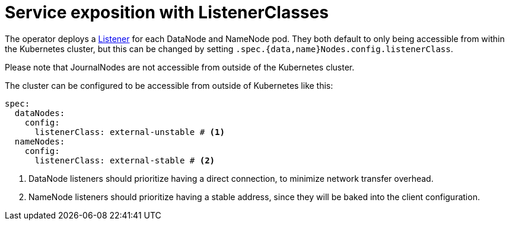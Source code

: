 = Service exposition with ListenerClasses

The operator deploys a xref:listener-operator:listener.adoc[Listener] for each DataNode and NameNode pod. They both default to only being accessible from within the Kubernetes cluster, but this can be changed by setting `.spec.{data,name}Nodes.config.listenerClass`.

Please note that JournalNodes are not accessible from outside of the Kubernetes cluster.

The cluster can be configured to be accessible from outside of Kubernetes like this:

[source,yaml]
----
spec:
  dataNodes:
    config:
      listenerClass: external-unstable # <1>
  nameNodes:
    config:
      listenerClass: external-stable # <2>
----
<1> DataNode listeners should prioritize having a direct connection, to minimize network transfer overhead.
<2> NameNode listeners should prioritize having a stable address, since they will be baked into the client configuration.
